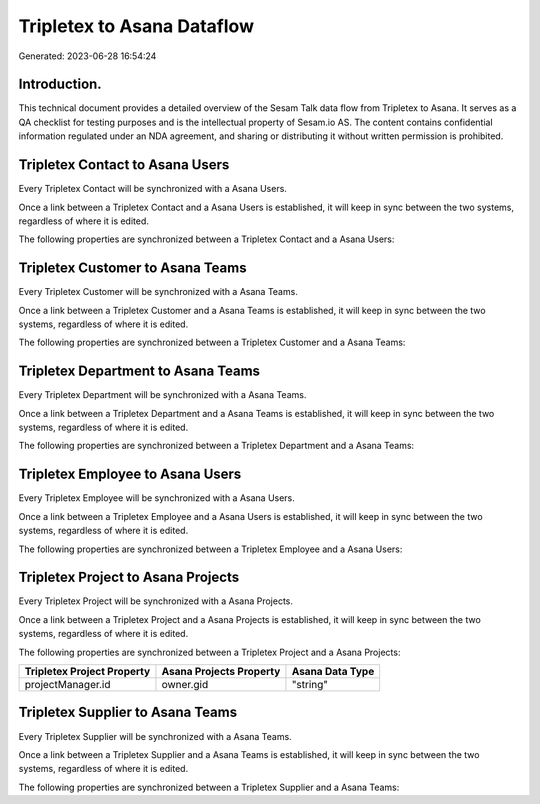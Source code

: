 ===========================
Tripletex to Asana Dataflow
===========================

Generated: 2023-06-28 16:54:24

Introduction.
------------

This technical document provides a detailed overview of the Sesam Talk data flow from Tripletex to Asana. It serves as a QA checklist for testing purposes and is the intellectual property of Sesam.io AS. The content contains confidential information regulated under an NDA agreement, and sharing or distributing it without written permission is prohibited.

Tripletex Contact to Asana Users
--------------------------------
Every Tripletex Contact will be synchronized with a Asana Users.

Once a link between a Tripletex Contact and a Asana Users is established, it will keep in sync between the two systems, regardless of where it is edited.

The following properties are synchronized between a Tripletex Contact and a Asana Users:

.. list-table::
   :header-rows: 1

   * - Tripletex Contact Property
     - Asana Users Property
     - Asana Data Type


Tripletex Customer to Asana Teams
---------------------------------
Every Tripletex Customer will be synchronized with a Asana Teams.

Once a link between a Tripletex Customer and a Asana Teams is established, it will keep in sync between the two systems, regardless of where it is edited.

The following properties are synchronized between a Tripletex Customer and a Asana Teams:

.. list-table::
   :header-rows: 1

   * - Tripletex Customer Property
     - Asana Teams Property
     - Asana Data Type


Tripletex Department to Asana Teams
-----------------------------------
Every Tripletex Department will be synchronized with a Asana Teams.

Once a link between a Tripletex Department and a Asana Teams is established, it will keep in sync between the two systems, regardless of where it is edited.

The following properties are synchronized between a Tripletex Department and a Asana Teams:

.. list-table::
   :header-rows: 1

   * - Tripletex Department Property
     - Asana Teams Property
     - Asana Data Type


Tripletex Employee to Asana Users
---------------------------------
Every Tripletex Employee will be synchronized with a Asana Users.

Once a link between a Tripletex Employee and a Asana Users is established, it will keep in sync between the two systems, regardless of where it is edited.

The following properties are synchronized between a Tripletex Employee and a Asana Users:

.. list-table::
   :header-rows: 1

   * - Tripletex Employee Property
     - Asana Users Property
     - Asana Data Type


Tripletex Project to Asana Projects
-----------------------------------
Every Tripletex Project will be synchronized with a Asana Projects.

Once a link between a Tripletex Project and a Asana Projects is established, it will keep in sync between the two systems, regardless of where it is edited.

The following properties are synchronized between a Tripletex Project and a Asana Projects:

.. list-table::
   :header-rows: 1

   * - Tripletex Project Property
     - Asana Projects Property
     - Asana Data Type
   * - projectManager.id
     - owner.gid
     - "string"


Tripletex Supplier to Asana Teams
---------------------------------
Every Tripletex Supplier will be synchronized with a Asana Teams.

Once a link between a Tripletex Supplier and a Asana Teams is established, it will keep in sync between the two systems, regardless of where it is edited.

The following properties are synchronized between a Tripletex Supplier and a Asana Teams:

.. list-table::
   :header-rows: 1

   * - Tripletex Supplier Property
     - Asana Teams Property
     - Asana Data Type

